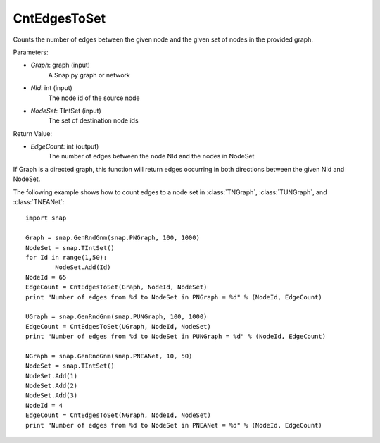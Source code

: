 CntEdgesToSet
'''''''''''''

.. function:: int CntEdgesToSet(Graph, NId, NodeSet)

Counts the number of edges between the given node and the given set of nodes in the provided graph.

Parameters:

- *Graph*: graph (input)
	A Snap.py graph or network

- *NId*: int (input)
	The node id of the source node

- *NodeSet*: TIntSet (input)
	The set of destination node ids

Return Value:

- *EdgeCount*: int (output)
	The number of edges between the node NId and the nodes in NodeSet

If Graph is a directed graph, this function will return edges occurring in both directions between the given NId and NodeSet.

The following example shows how to count edges to a node set in :class:`TNGraph`, :class:`TUNGraph`, and :class:`TNEANet`::

	import snap

	Graph = snap.GenRndGnm(snap.PNGraph, 100, 1000)
	NodeSet = snap.TIntSet()
	for Id in range(1,50):
		NodeSet.Add(Id)
	NodeId = 65
	EdgeCount = CntEdgesToSet(Graph, NodeId, NodeSet)
	print "Number of edges from %d to NodeSet in PNGraph = %d" % (NodeId, EdgeCount)

	UGraph = snap.GenRndGnm(snap.PUNGraph, 100, 1000)
	EdgeCount = CntEdgesToSet(UGraph, NodeId, NodeSet)
	print "Number of edges from %d to NodeSet in PUNGraph = %d" % (NodeId, EdgeCount)

	NGraph = snap.GenRndGnm(snap.PNEANet, 10, 50)
	NodeSet = snap.TIntSet()
	NodeSet.Add(1)
	NodeSet.Add(2)
	NodeSet.Add(3)
	NodeId = 4
	EdgeCount = CntEdgesToSet(NGraph, NodeId, NodeSet)
	print "Number of edges from %d to NodeSet in PNEANet = %d" % (NodeId, EdgeCount)